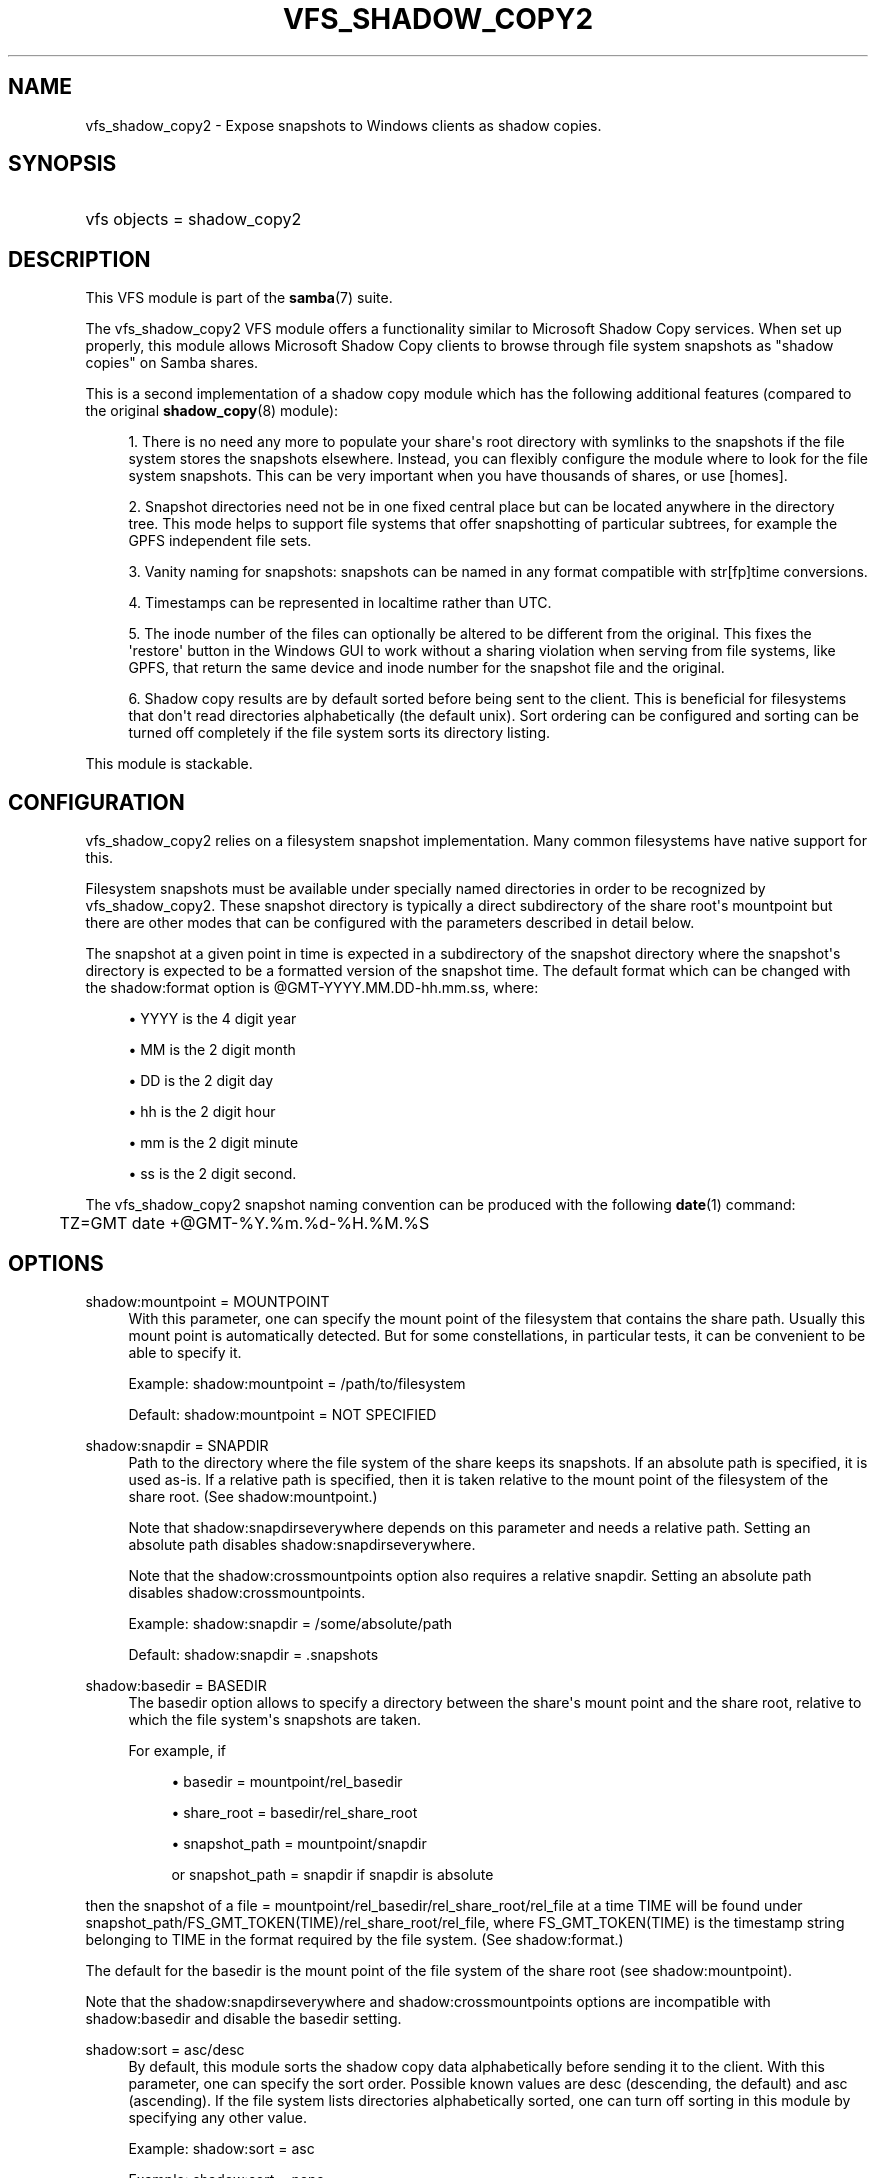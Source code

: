 '\" t
.\"     Title: vfs_shadow_copy2
.\"    Author: [see the "AUTHOR" section]
.\" Generator: DocBook XSL Stylesheets v1.78.1 <http://docbook.sf.net/>
.\"      Date: 02/21/2015
.\"    Manual: System Administration tools
.\"    Source: Samba 4.0
.\"  Language: English
.\"
.TH "VFS_SHADOW_COPY2" "8" "02/21/2015" "Samba 4\&.0" "System Administration tools"
.\" -----------------------------------------------------------------
.\" * Define some portability stuff
.\" -----------------------------------------------------------------
.\" ~~~~~~~~~~~~~~~~~~~~~~~~~~~~~~~~~~~~~~~~~~~~~~~~~~~~~~~~~~~~~~~~~
.\" http://bugs.debian.org/507673
.\" http://lists.gnu.org/archive/html/groff/2009-02/msg00013.html
.\" ~~~~~~~~~~~~~~~~~~~~~~~~~~~~~~~~~~~~~~~~~~~~~~~~~~~~~~~~~~~~~~~~~
.ie \n(.g .ds Aq \(aq
.el       .ds Aq '
.\" -----------------------------------------------------------------
.\" * set default formatting
.\" -----------------------------------------------------------------
.\" disable hyphenation
.nh
.\" disable justification (adjust text to left margin only)
.ad l
.\" -----------------------------------------------------------------
.\" * MAIN CONTENT STARTS HERE *
.\" -----------------------------------------------------------------
.SH "NAME"
vfs_shadow_copy2 \- Expose snapshots to Windows clients as shadow copies\&.
.SH "SYNOPSIS"
.HP \w'\ 'u
vfs objects = shadow_copy2
.SH "DESCRIPTION"
.PP
This VFS module is part of the
\fBsamba\fR(7)
suite\&.
.PP
The
vfs_shadow_copy2
VFS module offers a functionality similar to Microsoft Shadow Copy services\&. When set up properly, this module allows Microsoft Shadow Copy clients to browse through file system snapshots as "shadow copies" on Samba shares\&.
.PP
This is a second implementation of a shadow copy module which has the following additional features (compared to the original
\fBshadow_copy\fR(8)
module):
.sp
.RS 4
.ie n \{\
\h'-04' 1.\h'+01'\c
.\}
.el \{\
.sp -1
.IP "  1." 4.2
.\}
There is no need any more to populate your share\*(Aqs root directory with symlinks to the snapshots if the file system stores the snapshots elsewhere\&. Instead, you can flexibly configure the module where to look for the file system snapshots\&. This can be very important when you have thousands of shares, or use [homes]\&.
.RE
.sp
.RS 4
.ie n \{\
\h'-04' 2.\h'+01'\c
.\}
.el \{\
.sp -1
.IP "  2." 4.2
.\}
Snapshot directories need not be in one fixed central place but can be located anywhere in the directory tree\&. This mode helps to support file systems that offer snapshotting of particular subtrees, for example the GPFS independent file sets\&.
.RE
.sp
.RS 4
.ie n \{\
\h'-04' 3.\h'+01'\c
.\}
.el \{\
.sp -1
.IP "  3." 4.2
.\}
Vanity naming for snapshots: snapshots can be named in any format compatible with str[fp]time conversions\&.
.RE
.sp
.RS 4
.ie n \{\
\h'-04' 4.\h'+01'\c
.\}
.el \{\
.sp -1
.IP "  4." 4.2
.\}
Timestamps can be represented in localtime rather than UTC\&.
.RE
.sp
.RS 4
.ie n \{\
\h'-04' 5.\h'+01'\c
.\}
.el \{\
.sp -1
.IP "  5." 4.2
.\}
The inode number of the files can optionally be altered to be different from the original\&. This fixes the \*(Aqrestore\*(Aq button in the Windows GUI to work without a sharing violation when serving from file systems, like GPFS, that return the same device and inode number for the snapshot file and the original\&.
.RE
.sp
.RS 4
.ie n \{\
\h'-04' 6.\h'+01'\c
.\}
.el \{\
.sp -1
.IP "  6." 4.2
.\}
Shadow copy results are by default sorted before being sent to the client\&. This is beneficial for filesystems that don\*(Aqt read directories alphabetically (the default unix)\&. Sort ordering can be configured and sorting can be turned off completely if the file system sorts its directory listing\&.
.RE
.sp
.RE
.PP
This module is stackable\&.
.SH "CONFIGURATION"
.PP
vfs_shadow_copy2
relies on a filesystem snapshot implementation\&. Many common filesystems have native support for this\&.
.PP
Filesystem snapshots must be available under specially named directories in order to be recognized by
vfs_shadow_copy2\&. These snapshot directory is typically a direct subdirectory of the share root\*(Aqs mountpoint but there are other modes that can be configured with the parameters described in detail below\&.
.PP
The snapshot at a given point in time is expected in a subdirectory of the snapshot directory where the snapshot\*(Aqs directory is expected to be a formatted version of the snapshot time\&. The default format which can be changed with the
shadow:format
option is @GMT\-YYYY\&.MM\&.DD\-hh\&.mm\&.ss, where:
.sp
.RS 4
.ie n \{\
\h'-04'\(bu\h'+03'\c
.\}
.el \{\
.sp -1
.IP \(bu 2.3
.\}
YYYY
is the 4 digit year
.RE
.sp
.RS 4
.ie n \{\
\h'-04'\(bu\h'+03'\c
.\}
.el \{\
.sp -1
.IP \(bu 2.3
.\}
MM
is the 2 digit month
.RE
.sp
.RS 4
.ie n \{\
\h'-04'\(bu\h'+03'\c
.\}
.el \{\
.sp -1
.IP \(bu 2.3
.\}
DD
is the 2 digit day
.RE
.sp
.RS 4
.ie n \{\
\h'-04'\(bu\h'+03'\c
.\}
.el \{\
.sp -1
.IP \(bu 2.3
.\}
hh
is the 2 digit hour
.RE
.sp
.RS 4
.ie n \{\
\h'-04'\(bu\h'+03'\c
.\}
.el \{\
.sp -1
.IP \(bu 2.3
.\}
mm
is the 2 digit minute
.RE
.sp
.RS 4
.ie n \{\
\h'-04'\(bu\h'+03'\c
.\}
.el \{\
.sp -1
.IP \(bu 2.3
.\}
ss
is the 2 digit second\&.
.RE
.sp
.RE
.PP
The
vfs_shadow_copy2
snapshot naming convention can be produced with the following
\fBdate\fR(1)
command:
.sp
.if n \{\
.RS 4
.\}
.nf
	TZ=GMT date +@GMT\-%Y\&.%m\&.%d\-%H\&.%M\&.%S
	
.fi
.if n \{\
.RE
.\}
.SH "OPTIONS"
.PP
shadow:mountpoint = MOUNTPOINT
.RS 4
With this parameter, one can specify the mount point of the filesystem that contains the share path\&. Usually this mount point is automatically detected\&. But for some constellations, in particular tests, it can be convenient to be able to specify it\&.
.sp
Example: shadow:mountpoint = /path/to/filesystem
.sp
Default: shadow:mountpoint = NOT SPECIFIED
.RE
.PP
shadow:snapdir = SNAPDIR
.RS 4
Path to the directory where the file system of the share keeps its snapshots\&. If an absolute path is specified, it is used as\-is\&. If a relative path is specified, then it is taken relative to the mount point of the filesystem of the share root\&. (See
shadow:mountpoint\&.)
.sp
Note that
shadow:snapdirseverywhere
depends on this parameter and needs a relative path\&. Setting an absolute path disables
shadow:snapdirseverywhere\&.
.sp
Note that the
shadow:crossmountpoints
option also requires a relative snapdir\&. Setting an absolute path disables
shadow:crossmountpoints\&.
.sp
Example: shadow:snapdir = /some/absolute/path
.sp
Default: shadow:snapdir = \&.snapshots
.RE
.PP
shadow:basedir = BASEDIR
.RS 4
The basedir option allows to specify a directory between the share\*(Aqs mount point and the share root, relative to which the file system\*(Aqs snapshots are taken\&.
.sp
For example, if
.sp
.RS 4
.ie n \{\
\h'-04'\(bu\h'+03'\c
.\}
.el \{\
.sp -1
.IP \(bu 2.3
.\}
basedir = mountpoint/rel_basedir
.RE
.sp
.RS 4
.ie n \{\
\h'-04'\(bu\h'+03'\c
.\}
.el \{\
.sp -1
.IP \(bu 2.3
.\}
share_root = basedir/rel_share_root
.RE
.sp
.RS 4
.ie n \{\
\h'-04'\(bu\h'+03'\c
.\}
.el \{\
.sp -1
.IP \(bu 2.3
.\}
snapshot_path = mountpoint/snapdir
.sp
or
snapshot_path = snapdir
if snapdir is absolute
.RE
.sp
.RE
then the snapshot of a
file = mountpoint/rel_basedir/rel_share_root/rel_file
at a time TIME will be found under
snapshot_path/FS_GMT_TOKEN(TIME)/rel_share_root/rel_file, where FS_GMT_TOKEN(TIME) is the timestamp string belonging to TIME in the format required by the file system\&. (See
shadow:format\&.)
.sp
The default for the basedir is the mount point of the file system of the share root (see
shadow:mountpoint)\&.
.sp
Note that the
shadow:snapdirseverywhere
and
shadow:crossmountpoints
options are incompatible with
shadow:basedir
and disable the basedir setting\&.
.RE
.PP
shadow:sort = asc/desc
.RS 4
By default, this module sorts the shadow copy data alphabetically before sending it to the client\&. With this parameter, one can specify the sort order\&. Possible known values are desc (descending, the default) and asc (ascending)\&. If the file system lists directories alphabetically sorted, one can turn off sorting in this module by specifying any other value\&.
.sp
Example: shadow:sort = asc
.sp
Example: shadow:sort = none
.sp
Default: shadow:sort = desc
.RE
.PP
shadow:localtime = yes/no
.RS 4
This is an optional parameter that indicates whether the snapshot names are in UTC/GMT or in local time\&. If it is disabled then UTC/GMT is expected\&.
.sp
shadow:localtime = no
.RE
.PP
shadow:format = format specification for snapshot names
.RS 4
This is an optional parameter that specifies the format specification for the naming of snapshots in the file system\&. The format must be compatible with the conversion specifications recognized by str[fp]time\&.
.sp
Default: shadow:format = "@GMT\-%Y\&.%m\&.%d\-%H\&.%M\&.%S"
.RE
.PP
shadow:sscanf = yes/no
.RS 4
This paramter can be used to specify that the time in format string is given as an unsigned long integer (%lu) rather than a time strptime() can parse\&. The result must be a unix time_t time\&.
.sp
Default: shadow:sscanf = no
.RE
.PP
shadow:fixinodes = yes/no
.RS 4
If you enable
shadow:fixinodes
then this module will modify the apparent inode number of files in the snapshot directories using a hash of the files path\&. This is needed for snapshot systems where the snapshots have the same device:inode number as the original files (such as happens with GPFS snapshots)\&. If you don\*(Aqt set this option then the \*(Aqrestore\*(Aq button in the shadow copy UI will fail with a sharing violation\&.
.sp
Default: shadow:fixinodes = no
.RE
.PP
shadow:snapdirseverywhere = yes/no
.RS 4
If you enable
shadow:snapdirseverywhere
then this module will look out for snapshot directories in the current working directory and all parent directories, stopping at the mount point by default\&. But see
shadow:crossmountpoints
how to change that behaviour\&.
.sp
An example where this is needed are independent filesets in IBM\*(Aqs GPFS, but other filesystems might support snapshotting only particular subtrees of the filesystem as well\&.
.sp
Note that
shadow:snapdirseverywhere
depends on
shadow:snapdir
and needs it to be a relative path\&. Setting an absolute snapdir path disables
shadow:snapdirseverywhere\&.
.sp
Note that this option is incompatible with the
shadow:basedir
option and removes the
shadow:basedir
setting by itself\&.
.sp
Example: shadow:snapdirseverywhere = yes
.sp
Default: shadow:snapdirseverywhere = no
.RE
.PP
shadow:crossmountpoints = yes/no
.RS 4
This option is effective in the case of
shadow:snapdirseverywhere = yes\&. Setting this option makes the module not stop at the first mount point encountered when looking for snapdirs, but lets it search potentially all through the path instead\&.
.sp
An example where this is needed are independent filesets in IBM\*(Aqs GPFS, but other filesystems might support snapshotting only particular subtrees of the filesystem as well\&.
.sp
Note that
shadow:snapdirseverywhere
depends on
shadow:snapdir
and needs it to be a relative path\&. Setting an absolute snapdir path disables
shadow:snapdirseverywhere\&.
.sp
Note that this option is incompatible with the
shadow:basedir
option and removes the
shadow:basedir
setting by itself\&.
.sp
Example: shadow:crossmountpoints = yes
.sp
Default: shadow:crossmountpoints = no
.RE
.SH "EXAMPLES"
.PP
Add shadow copy support to user home directories:
.sp
.if n \{\
.RS 4
.\}
.nf
        \fI[homes]\fR
	\m[blue]\fBvfs objects = shadow_copy2\fR\m[]
	\m[blue]\fBshadow:snapdir = /data/snapshots\fR\m[]
	\m[blue]\fBshadow:basedir = /data/home\fR\m[]
	\m[blue]\fBshadow:sort = desc\fR\m[]
.fi
.if n \{\
.RE
.\}
.SH "CAVEATS"
.PP
This is not a backup, archival, or version control solution\&.
.PP
With Samba or Windows servers,
vfs_shadow_copy2
is designed to be an end\-user tool only\&. It does not replace or enhance your backup and archival solutions and should in no way be considered as such\&. Additionally, if you need version control, implement a version control system\&.
.SH "VERSION"
.PP
This man page is correct for version 4\&.0 of the Samba suite\&.
.SH "AUTHOR"
.PP
The original Samba software and related utilities were created by Andrew Tridgell\&. Samba is now developed by the Samba Team as an Open Source project similar to the way the Linux kernel is developed\&.

